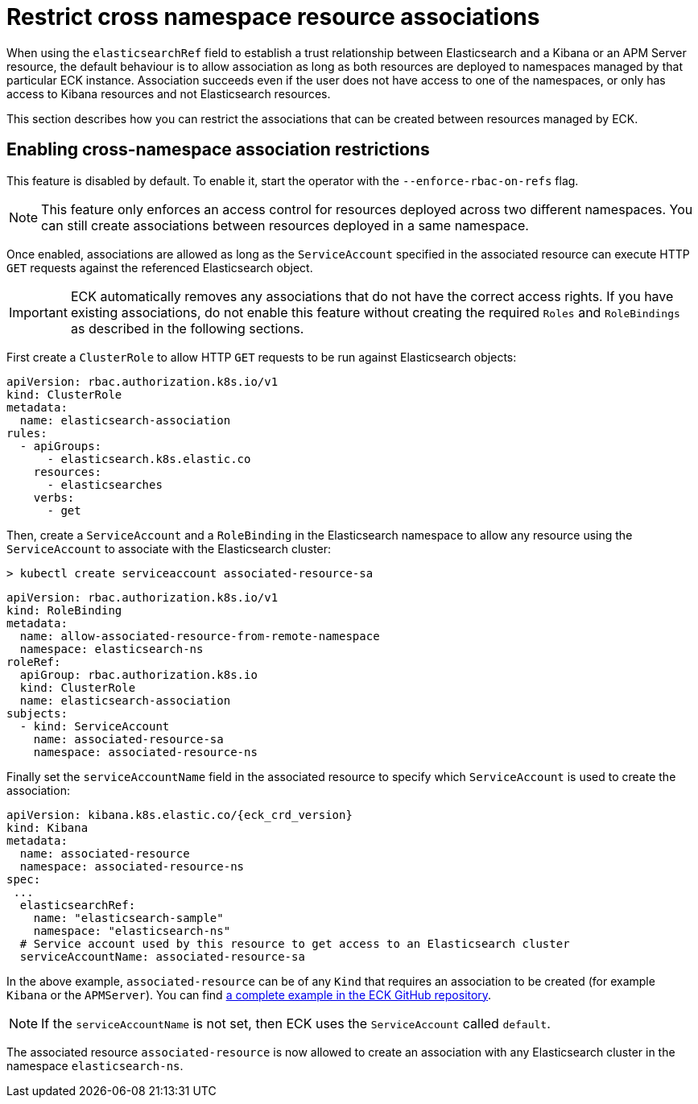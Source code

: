 :page_id: restrict-cross-namespace-associations
ifdef::env-github[]
****
link:https://www.elastic.co/guide/en/cloud-on-k8s/master/k8s-{page_id}.html[View this document on the Elastic website]
****
endif::[]
[id="{p}-{page_id}"]
= Restrict cross namespace resource associations

When using the `elasticsearchRef` field to establish a trust relationship between Elasticsearch and a Kibana or an APM Server resource, the default behaviour is to allow association as long as both resources are deployed to namespaces managed by that particular ECK instance. Association succeeds even if the user does not have access to one of the namespaces, or only has access to Kibana resources and not Elasticsearch resources.

This section describes how you can restrict the associations that can be created between resources managed by ECK.

== Enabling cross-namespace association restrictions

This feature is disabled by default. To enable it, start the operator with the `--enforce-rbac-on-refs` flag.

NOTE: This feature only enforces an access control for resources deployed across two different namespaces. You can still create associations between resources deployed in a same namespace.

Once enabled, associations are allowed as long as the `ServiceAccount` specified in the associated resource can execute HTTP `GET` requests against the referenced Elasticsearch object.

IMPORTANT: ECK automatically removes any associations that do not have the correct access rights. If you have existing associations, do not enable this feature without creating the required `Roles` and `RoleBindings` as described in the following sections.

First create a `ClusterRole` to allow HTTP `GET` requests to be run against Elasticsearch objects:

[source,yaml]
----
apiVersion: rbac.authorization.k8s.io/v1
kind: ClusterRole
metadata:
  name: elasticsearch-association
rules:
  - apiGroups:
      - elasticsearch.k8s.elastic.co
    resources:
      - elasticsearches
    verbs:
      - get
----

Then, create a `ServiceAccount` and a `RoleBinding` in the Elasticsearch namespace to allow any resource using the `ServiceAccount` to associate with the Elasticsearch cluster:

[source,sh]
----
> kubectl create serviceaccount associated-resource-sa
----

[source,yaml]
----
apiVersion: rbac.authorization.k8s.io/v1
kind: RoleBinding
metadata:
  name: allow-associated-resource-from-remote-namespace
  namespace: elasticsearch-ns
roleRef:
  apiGroup: rbac.authorization.k8s.io
  kind: ClusterRole
  name: elasticsearch-association
subjects:
  - kind: ServiceAccount
    name: associated-resource-sa
    namespace: associated-resource-ns
----

Finally set the `serviceAccountName` field in the associated resource to specify which `ServiceAccount` is used to create the association:

[source,yaml,subs="attributes"]
----
apiVersion: kibana.k8s.elastic.co/{eck_crd_version}
kind: Kibana
metadata:
  name: associated-resource
  namespace: associated-resource-ns
spec:
 ...
  elasticsearchRef:
    name: "elasticsearch-sample"
    namespace: "elasticsearch-ns"
  # Service account used by this resource to get access to an Elasticsearch cluster
  serviceAccountName: associated-resource-sa
----

In the above example, `associated-resource` can be of any `Kind` that requires an association to be created (for example `Kibana` or the `APMServer`).
You can find https://github.com/elastic/cloud-on-k8s/blob/master/config/recipes/associations-rbac/apm_es_kibana_rbac.yaml[a complete example in the ECK GitHub repository].

NOTE: If the `serviceAccountName` is not set, then ECK uses the `ServiceAccount` called `default`.

The associated resource `associated-resource` is now allowed to create an association with any Elasticsearch cluster in the namespace `elasticsearch-ns`.